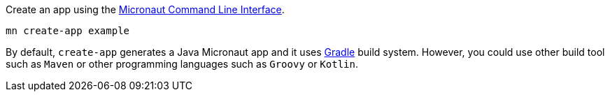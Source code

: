 Create an app using the http://docs.micronaut.io/snapshot/guide/index.html#cli[Micronaut Command Line Interface].

`mn create-app example`

By default, `create-app` generates a Java Micronaut app and it uses http://gradle.org[Gradle] build system. However, you could use
other build tool such as `Maven` or other programming languages such as `Groovy` or `Kotlin`.